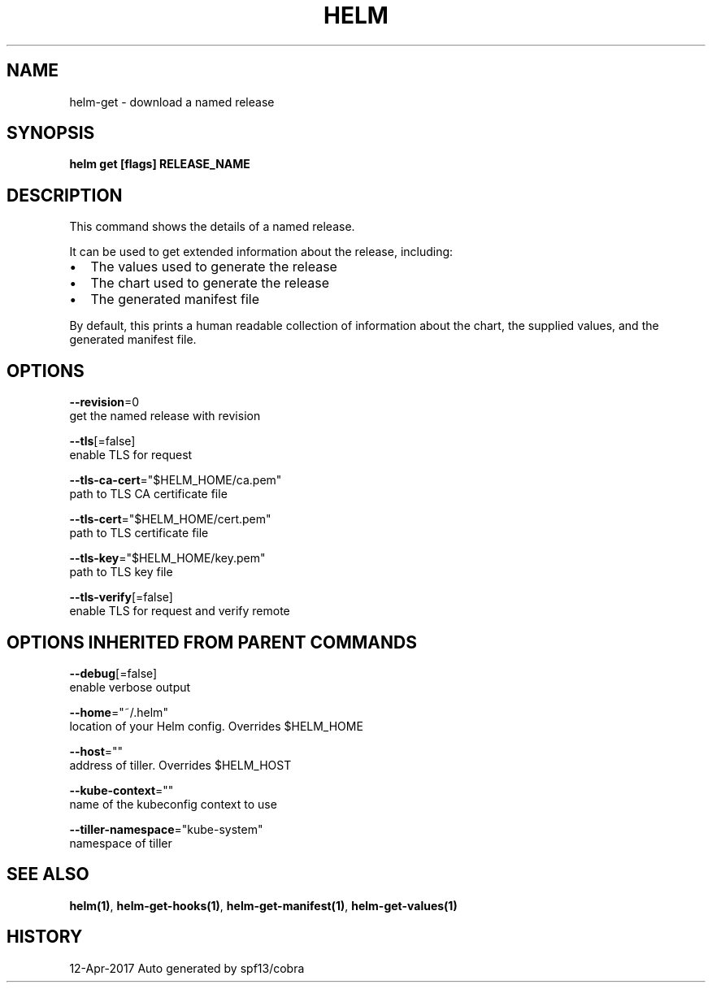 .TH "HELM" "1" "Apr 2017" "Auto generated by spf13/cobra" "" 
.nh
.ad l


.SH NAME
.PP
helm\-get \- download a named release


.SH SYNOPSIS
.PP
\fBhelm get [flags] RELEASE\_NAME\fP


.SH DESCRIPTION
.PP
This command shows the details of a named release.

.PP
It can be used to get extended information about the release, including:
.IP \(bu 2
The values used to generate the release
.IP \(bu 2
The chart used to generate the release
.IP \(bu 2
The generated manifest file

.PP
By default, this prints a human readable collection of information about the
chart, the supplied values, and the generated manifest file.


.SH OPTIONS
.PP
\fB\-\-revision\fP=0
    get the named release with revision

.PP
\fB\-\-tls\fP[=false]
    enable TLS for request

.PP
\fB\-\-tls\-ca\-cert\fP="$HELM\_HOME/ca.pem"
    path to TLS CA certificate file

.PP
\fB\-\-tls\-cert\fP="$HELM\_HOME/cert.pem"
    path to TLS certificate file

.PP
\fB\-\-tls\-key\fP="$HELM\_HOME/key.pem"
    path to TLS key file

.PP
\fB\-\-tls\-verify\fP[=false]
    enable TLS for request and verify remote


.SH OPTIONS INHERITED FROM PARENT COMMANDS
.PP
\fB\-\-debug\fP[=false]
    enable verbose output

.PP
\fB\-\-home\fP="~/.helm"
    location of your Helm config. Overrides $HELM\_HOME

.PP
\fB\-\-host\fP=""
    address of tiller. Overrides $HELM\_HOST

.PP
\fB\-\-kube\-context\fP=""
    name of the kubeconfig context to use

.PP
\fB\-\-tiller\-namespace\fP="kube\-system"
    namespace of tiller


.SH SEE ALSO
.PP
\fBhelm(1)\fP, \fBhelm\-get\-hooks(1)\fP, \fBhelm\-get\-manifest(1)\fP, \fBhelm\-get\-values(1)\fP


.SH HISTORY
.PP
12\-Apr\-2017 Auto generated by spf13/cobra
